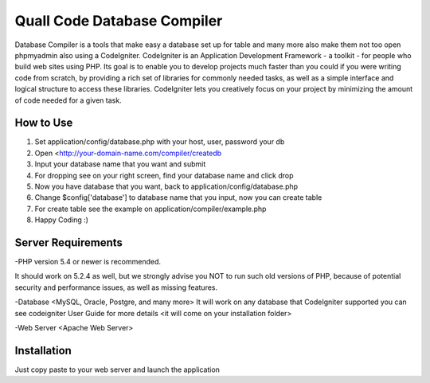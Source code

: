 ###################
Quall Code Database Compiler
###################

Database Compiler is a tools that make easy a database set up for table and many
more also make them not too open phpmyadmin also using a CodeIgniter.
CodeIgniter is an Application Development Framework - a toolkit - for people
who build web sites using PHP. Its goal is to enable you to develop projects
much faster than you could if you were writing code from scratch, by providing
a rich set of libraries for commonly needed tasks, as well as a simple
interface and logical structure to access these libraries. CodeIgniter lets
you creatively focus on your project by minimizing the amount of code needed
for a given task.

*******************
How to Use
*******************

1. Set application/config/database.php with your host, user, password your db
2. Open <http://your-domain-name.com/compiler/createdb
3. Input your database name that you want and submit
4. For dropping see on your right screen, find your database name and click drop
5. Now you have database that you want, back to application/config/database.php
6. Change $config['database'] to database name that you input, now you can create table
7. For create table see the example on application/compiler/example.php
8. Happy Coding :)

*******************
Server Requirements
*******************

-PHP version 5.4 or newer is recommended.

It should work on 5.2.4 as well, but we strongly advise you NOT to run
such old versions of PHP, because of potential security and performance
issues, as well as missing features.

-Database <MySQL, Oracle, Postgre, and many more>
It will work on any database that CodeIgniter supported you can see codeigniter
User Guide for more details <it will come on your installation folder>

-Web Server <Apache Web Server>


************
Installation
************

Just copy paste to your web server and launch the application

